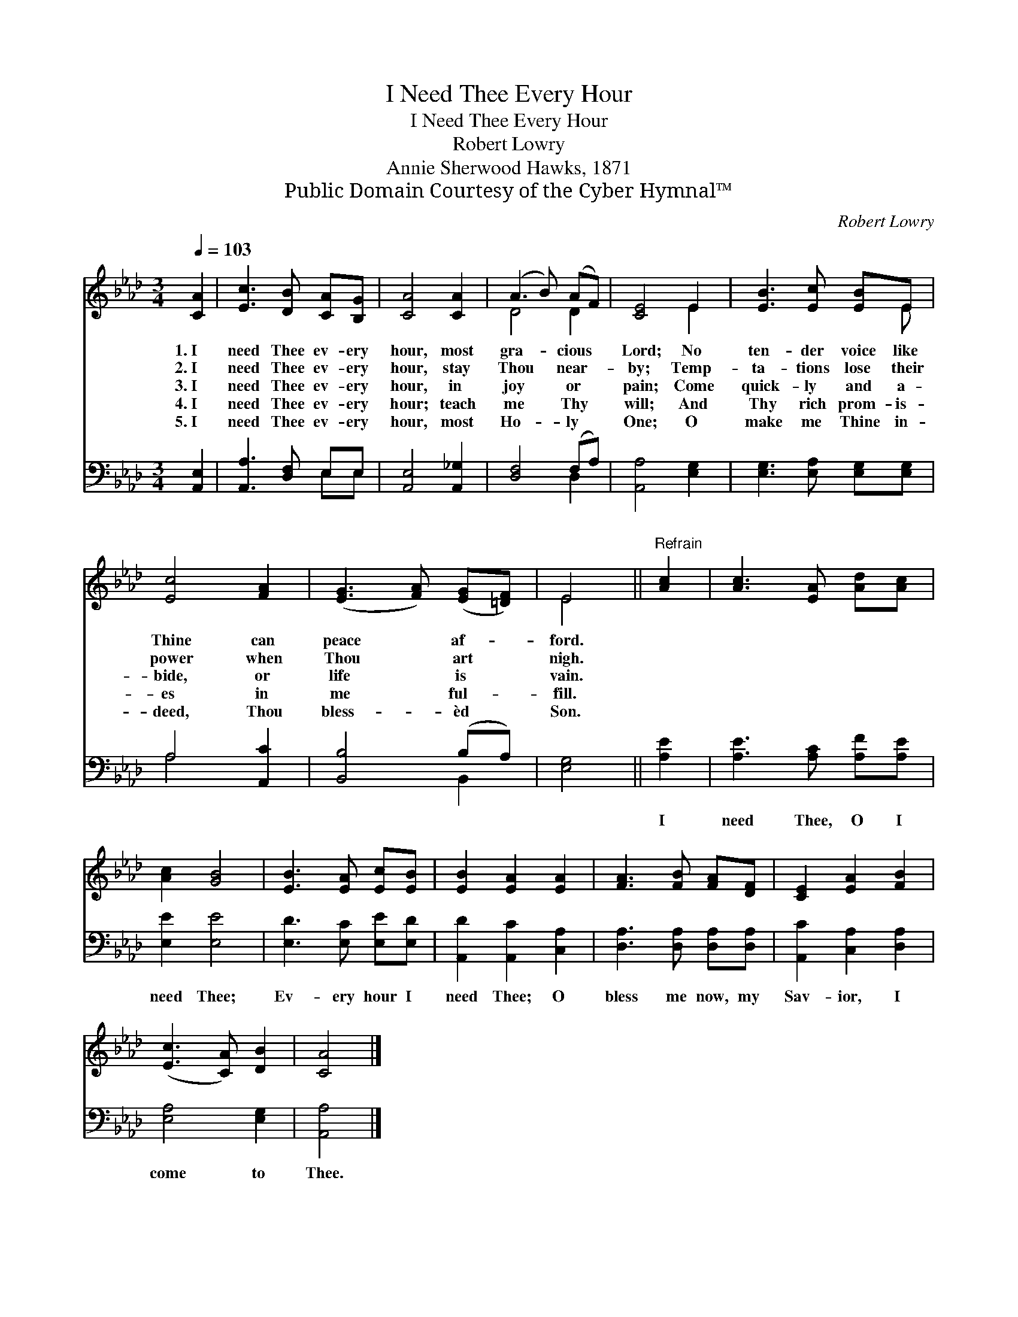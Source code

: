 X:1
T:I Need Thee Every Hour
T:I Need Thee Every Hour
T:Robert Lowry
T:Annie Sherwood Hawks, 1871
T:Public Domain Courtesy of the Cyber Hymnal™
C:Robert Lowry
Z:Public Domain
Z:Courtesy of the Cyber Hymnal™
%%score ( 1 2 ) ( 3 4 )
L:1/8
Q:1/4=103
M:3/4
K:Ab
V:1 treble 
V:2 treble 
V:3 bass 
V:4 bass 
V:1
 [CA]2 | [Ec]3 [DB] [CA][B,G] | [CA]4 [CA]2 | (A3 B) (AF) | [CE]4 E2 | [EB]3 [Ec] [EB]E | %6
w: 1.~I|need Thee ev- ery|hour, most|gra- * cious *|Lord; No|ten- der voice like|
w: 2.~I|need Thee ev- ery|hour, stay|Thou * near- *|by; Temp-|ta- tions lose their|
w: 3.~I|need Thee ev- ery|hour, in|joy * or *|pain; Come|quick- ly and a-|
w: 4.~I|need Thee ev- ery|hour; teach|me * Thy *|will; And|Thy rich prom- is-|
w: 5.~I|need Thee ev- ery|hour, most|Ho- * ly *|One; O|make me Thine in-|
 [Ec]4 [FA]2 | ([EG]3 [FA]) ([EG][=DF]) | E4 ||"^Refrain" [Ac]2 | [Ac]3 [EA] [Ad][Ac] | %11
w: Thine can|peace * af- *|ford.|||
w: power when|Thou * art *|nigh.|||
w: bide, or|life * is *|vain.|||
w: es in|me * ful- *|fill.|||
w: deed, Thou|bless- * èd *|Son.|||
 [Ac]2 [GB]4 | [EB]3 [EA] [Ec][EB] | [EB]2 [EA]2 [EA]2 | [FA]3 [FB] [FA][DF] | [CE]2 [EA]2 [FB]2 | %16
w: |||||
w: |||||
w: |||||
w: |||||
w: |||||
 ([Ec]3 [CA]) [DB]2 | [CA]4 |] %18
w: ||
w: ||
w: ||
w: ||
w: ||
V:2
 x2 | x6 | x6 | D4 D2 | x4 E2 | x5 E | x6 | x6 | E4 || x2 | x6 | x6 | x6 | x6 | x6 | x6 | x6 | %17
 x4 |] %18
V:3
 [A,,E,]2 | [A,,A,]3 [D,F,] E,E, | [A,,E,]4 [A,,_G,]2 | [D,F,]4 (F,A,) | [A,,A,]4 [E,G,]2 | %5
w: ~|~ ~ ~ ~|~ ~|~ ~ *|~ ~|
 [E,G,]3 [E,A,] [E,G,][E,G,] | A,4 [A,,C]2 | [B,,B,]4 (B,A,) | [E,G,]4 || [A,E]2 | %10
w: ~ ~ ~ ~|~ ~|~ ~ *|~|I|
 [A,E]3 [A,C] [A,F][A,E] | [E,E]2 [E,E]4 | [E,D]3 [E,C] [E,E][E,D] | [A,,D]2 [A,,C]2 [C,A,]2 | %14
w: need Thee, O I|need Thee;|Ev- ery hour I|need Thee; O|
 [D,A,]3 [D,A,] [D,A,][D,A,] | [A,,C]2 [C,A,]2 [D,A,]2 | [E,A,]4 [E,G,]2 | [A,,A,]4 |] %18
w: bless me now, my|Sav- ior, I|come to|Thee.|
V:4
 x2 | x4 E,E, | x6 | x4 D,2 | x6 | x6 | A,4 x2 | x4 B,,2 | x4 || x2 | x6 | x6 | x6 | x6 | x6 | x6 | %16
 x6 | x4 |] %18

